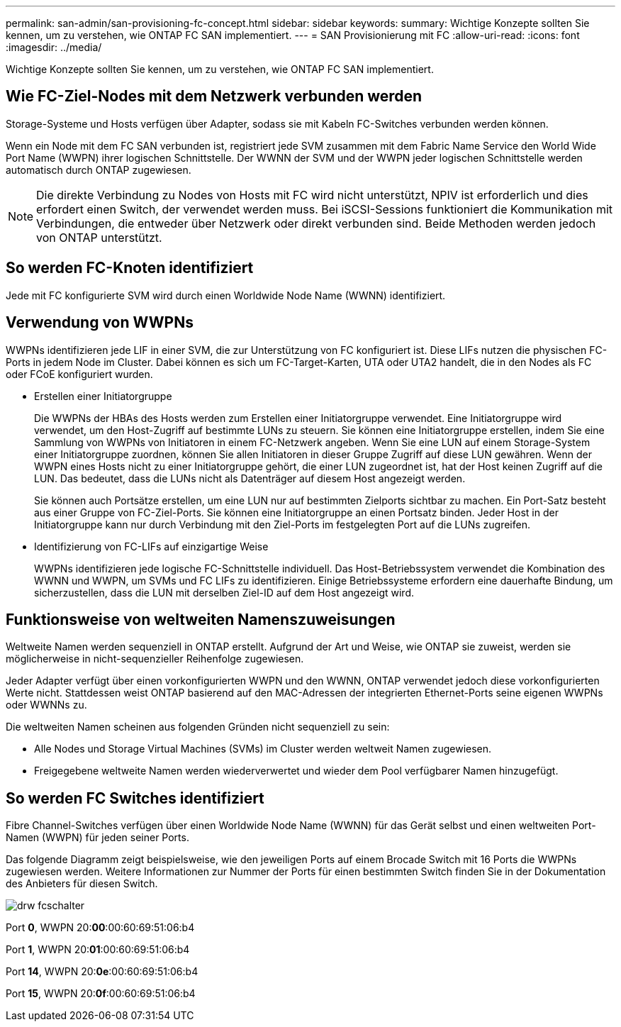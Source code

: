 ---
permalink: san-admin/san-provisioning-fc-concept.html 
sidebar: sidebar 
keywords:  
summary: Wichtige Konzepte sollten Sie kennen, um zu verstehen, wie ONTAP FC SAN implementiert. 
---
= SAN Provisionierung mit FC
:allow-uri-read: 
:icons: font
:imagesdir: ../media/


[role="lead"]
Wichtige Konzepte sollten Sie kennen, um zu verstehen, wie ONTAP FC SAN implementiert.



== Wie FC-Ziel-Nodes mit dem Netzwerk verbunden werden

Storage-Systeme und Hosts verfügen über Adapter, sodass sie mit Kabeln FC-Switches verbunden werden können.

Wenn ein Node mit dem FC SAN verbunden ist, registriert jede SVM zusammen mit dem Fabric Name Service den World Wide Port Name (WWPN) ihrer logischen Schnittstelle. Der WWNN der SVM und der WWPN jeder logischen Schnittstelle werden automatisch durch ONTAP zugewiesen.

[NOTE]
====
Die direkte Verbindung zu Nodes von Hosts mit FC wird nicht unterstützt, NPIV ist erforderlich und dies erfordert einen Switch, der verwendet werden muss. Bei iSCSI-Sessions funktioniert die Kommunikation mit Verbindungen, die entweder über Netzwerk oder direkt verbunden sind. Beide Methoden werden jedoch von ONTAP unterstützt.

====


== So werden FC-Knoten identifiziert

Jede mit FC konfigurierte SVM wird durch einen Worldwide Node Name (WWNN) identifiziert.



== Verwendung von WWPNs

WWPNs identifizieren jede LIF in einer SVM, die zur Unterstützung von FC konfiguriert ist. Diese LIFs nutzen die physischen FC-Ports in jedem Node im Cluster. Dabei können es sich um FC-Target-Karten, UTA oder UTA2 handelt, die in den Nodes als FC oder FCoE konfiguriert wurden.

* Erstellen einer Initiatorgruppe
+
Die WWPNs der HBAs des Hosts werden zum Erstellen einer Initiatorgruppe verwendet. Eine Initiatorgruppe wird verwendet, um den Host-Zugriff auf bestimmte LUNs zu steuern. Sie können eine Initiatorgruppe erstellen, indem Sie eine Sammlung von WWPNs von Initiatoren in einem FC-Netzwerk angeben. Wenn Sie eine LUN auf einem Storage-System einer Initiatorgruppe zuordnen, können Sie allen Initiatoren in dieser Gruppe Zugriff auf diese LUN gewähren. Wenn der WWPN eines Hosts nicht zu einer Initiatorgruppe gehört, die einer LUN zugeordnet ist, hat der Host keinen Zugriff auf die LUN. Das bedeutet, dass die LUNs nicht als Datenträger auf diesem Host angezeigt werden.

+
Sie können auch Portsätze erstellen, um eine LUN nur auf bestimmten Zielports sichtbar zu machen. Ein Port-Satz besteht aus einer Gruppe von FC-Ziel-Ports. Sie können eine Initiatorgruppe an einen Portsatz binden. Jeder Host in der Initiatorgruppe kann nur durch Verbindung mit den Ziel-Ports im festgelegten Port auf die LUNs zugreifen.

* Identifizierung von FC-LIFs auf einzigartige Weise
+
WWPNs identifizieren jede logische FC-Schnittstelle individuell. Das Host-Betriebssystem verwendet die Kombination des WWNN und WWPN, um SVMs und FC LIFs zu identifizieren. Einige Betriebssysteme erfordern eine dauerhafte Bindung, um sicherzustellen, dass die LUN mit derselben Ziel-ID auf dem Host angezeigt wird.





== Funktionsweise von weltweiten Namenszuweisungen

Weltweite Namen werden sequenziell in ONTAP erstellt. Aufgrund der Art und Weise, wie ONTAP sie zuweist, werden sie möglicherweise in nicht-sequenzieller Reihenfolge zugewiesen.

Jeder Adapter verfügt über einen vorkonfigurierten WWPN und den WWNN, ONTAP verwendet jedoch diese vorkonfigurierten Werte nicht. Stattdessen weist ONTAP basierend auf den MAC-Adressen der integrierten Ethernet-Ports seine eigenen WWPNs oder WWNNs zu.

Die weltweiten Namen scheinen aus folgenden Gründen nicht sequenziell zu sein:

* Alle Nodes und Storage Virtual Machines (SVMs) im Cluster werden weltweit Namen zugewiesen.
* Freigegebene weltweite Namen werden wiederverwertet und wieder dem Pool verfügbarer Namen hinzugefügt.




== So werden FC Switches identifiziert

Fibre Channel-Switches verfügen über einen Worldwide Node Name (WWNN) für das Gerät selbst und einen weltweiten Port-Namen (WWPN) für jeden seiner Ports.

Das folgende Diagramm zeigt beispielsweise, wie den jeweiligen Ports auf einem Brocade Switch mit 16 Ports die WWPNs zugewiesen werden. Weitere Informationen zur Nummer der Ports für einen bestimmten Switch finden Sie in der Dokumentation des Anbieters für diesen Switch.

image::../media/drw-fcswitch-scrn-en-noscale.gif[drw fcschalter, schrn en noscale]

Port *0*, WWPN 20:**00**:00:60:69:51:06:b4

Port *1*, WWPN 20:**01**:00:60:69:51:06:b4

Port *14*, WWPN 20:**0e**:00:60:69:51:06:b4

Port *15*, WWPN 20:**0f**:00:60:69:51:06:b4
